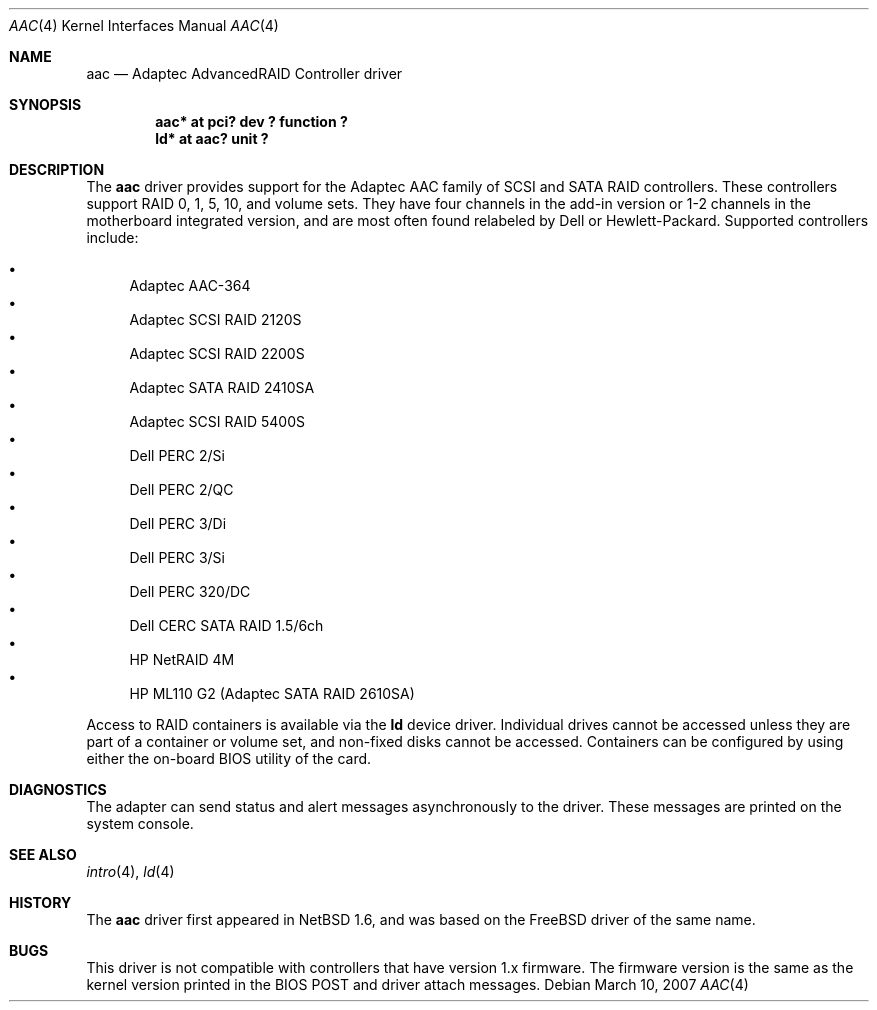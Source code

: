 .\"	$NetBSD: aac.4,v 1.12 2007/03/21 07:03:18 wiz Exp $
.\"
.\" Copyright (c) 2000 Scott Long
.\" All rights reserved.
.\"
.\" Redistribution and use in source and binary forms, with or without
.\" modification, are permitted provided that the following conditions
.\" are met:
.\" 1. Redistributions of source code must retain the above copyright
.\"    notice, this list of conditions and the following disclaimer.
.\" 2. Redistributions in binary form must reproduce the above copyright
.\"    notice, this list of conditions and the following disclaimer in the
.\"    documentation and/or other materials provided with the distribution.
.\"
.\" THIS SOFTWARE IS PROVIDED BY THE AUTHOR AND CONTRIBUTORS ``AS IS'' AND
.\" ANY EXPRESS OR IMPLIED WARRANTIES, INCLUDING, BUT NOT LIMITED TO, THE
.\" IMPLIED WARRANTIES OF MERCHANTABILITY AND FITNESS FOR A PARTICULAR PURPOSE
.\" ARE DISCLAIMED.  IN NO EVENT SHALL THE AUTHOR OR CONTRIBUTORS BE LIABLE
.\" FOR ANY DIRECT, INDIRECT, INCIDENTAL, SPECIAL, EXEMPLARY, OR CONSEQUENTIAL
.\" DAMAGES (INCLUDING, BUT NOT LIMITED TO, PROCUREMENT OF SUBSTITUTE GOODS
.\" OR SERVICES; LOSS OF USE, DATA, OR PROFITS; OR BUSINESS INTERRUPTION)
.\" HOWEVER CAUSED AND ON ANY THEORY OF LIABILITY, WHETHER IN CONTRACT, STRICT
.\" LIABILITY, OR TORT (INCLUDING NEGLIGENCE OR OTHERWISE) ARISING IN ANY WAY
.\" OUT OF THE USE OF THIS SOFTWARE, EVEN IF ADVISED OF THE POSSIBILITY OF
.\" SUCH DAMAGE.
.\"
.\" from FreeBSD: aac.4,v 1.18 2001/09/27 21:52:42 scottl Exp
.Dd March 10, 2007
.Dt AAC 4
.Os
.Sh NAME
.Nm aac
.Nd Adaptec AdvancedRAID Controller driver
.Sh SYNOPSIS
.Cd "aac* at pci? dev ? function ?"
.Cd "ld* at aac? unit ?"
.Sh DESCRIPTION
The
.Nm
driver provides support for the Adaptec AAC family of SCSI
and SATA RAID controllers.
These controllers support RAID 0, 1, 5, 10, and volume sets.
They have four channels in the add-in version
or 1-2 channels in the motherboard integrated version,
and are most often found relabeled by Dell or Hewlett-Packard.
Supported controllers include:
.Pp
.Bl -bullet -compact
.It
Adaptec AAC-364
.It
Adaptec SCSI RAID 2120S
.It
Adaptec SCSI RAID 2200S
.It
Adaptec SATA RAID 2410SA
.It
Adaptec SCSI RAID 5400S
.It
Dell PERC 2/Si
.It
Dell PERC 2/QC
.It
Dell PERC 3/Di
.It
Dell PERC 3/Si
.It
Dell PERC 320/DC
.It
Dell CERC SATA RAID 1.5/6ch
.It
HP NetRAID 4M
.It
HP ML110 G2 (Adaptec SATA RAID 2610SA)
.Pp
.El
Access to RAID containers is available via the
.Nm ld
device driver.
Individual drives cannot be accessed unless they are part of a container
or volume set, and non-fixed disks cannot be accessed.
Containers can be configured by using either the on-board BIOS utility of
the card.
.Sh DIAGNOSTICS
The adapter can send status and alert messages asynchronously to the driver.
These messages are printed on the system console.
.Sh SEE ALSO
.Xr intro 4 ,
.Xr ld 4
.Sh HISTORY
The
.Nm
driver first appeared in
.Nx 1.6 ,
and was based on the
.Fx
driver of the same name.
.Sh BUGS
This driver is not compatible with controllers that have version 1.x firmware.
The firmware version is the same as the kernel version printed in the BIOS
POST and driver attach messages.
